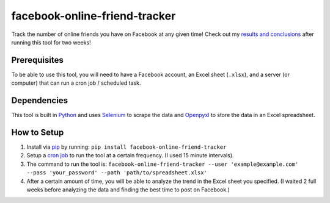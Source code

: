 facebook-online-friend-tracker
==============================

Track the number of online friends you have on Facebook at any given time! Check out my `results and conclusions`_ after running this tool for two weeks!

Prerequisites
-------------

To be able to use this tool, you will need to have a Facebook account, an Excel sheet (``.xlsx``), and a server (or computer) that can run a cron job / scheduled task.

Dependencies
------------

This tool is built in `Python`_ and uses `Selenium`_ to scrape the data and `Openpyxl`_ to store the data in an Excel spreadsheet.

How to Setup
------------

1. Install via `pip`_ by running: ``pip install facebook-online-friend-tracker``
2. Setup a `cron job`_ to run the tool at a certain frequency. (I used 15 minute intervals).
3. The command to run the tool is: ``facebook-online-friend-tracker --user 'example@example.com' --pass 'your_password' --path 'path/to/spreadsheet.xlsx'``
4. After a certain amount of time, you will be able to analyze the trend in the Excel sheet you specified. (I waited 2 full weeks before analyzing the data and finding the best time to post on Facebook.)

.. _results and conclusions: https://blog.optimizely.com/2015/07/08/how-to-find-the-best-time-to-post-on-facebook/
.. _Python: https://www.python.org/
.. _Selenium: https://pypi.python.org/pypi/selenium
.. _Openpyxl: https://pypi.python.org/pypi/openpyxl
.. _pip: https://pypi.python.org/pypi/facebook-online-friend-tracker
.. _cron job: http://askubuntu.com/questions/2368/how-do-i-set-up-a-cron-job
